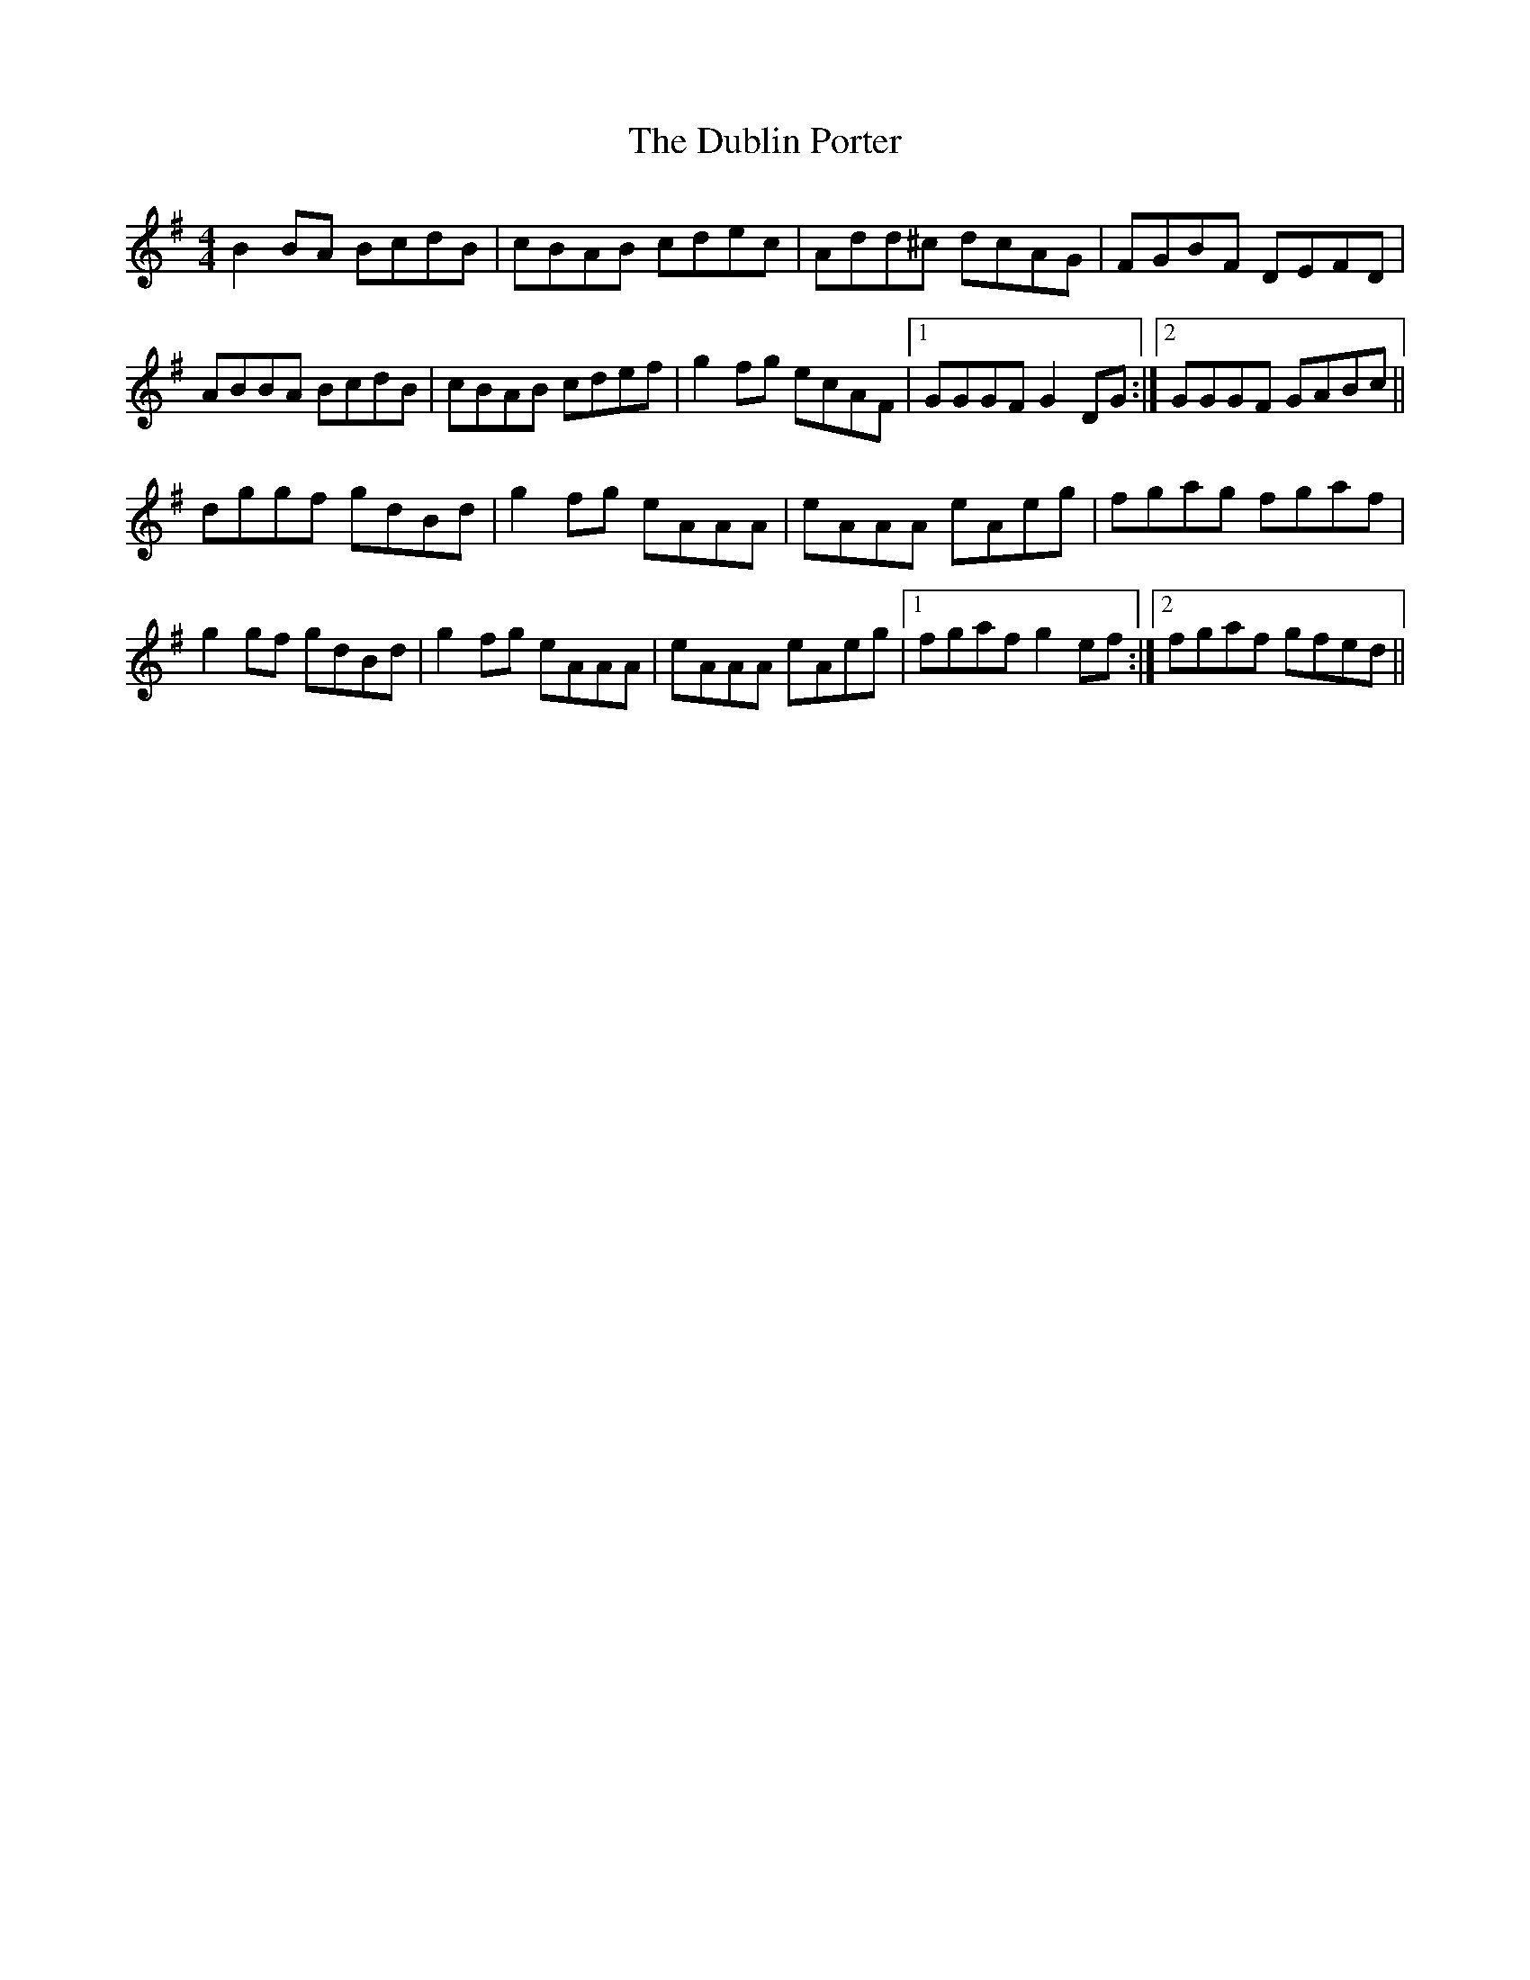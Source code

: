 X: 11045
T: Dublin Porter, The
R: reel
M: 4/4
K: Gmajor
B2BA BcdB|cBAB cdec|Add^c dcAG|FGBF DEFD|
ABBA BcdB|cBAB cdef|g2fg ecAF|1 GGGF G2DG:|2 GGGF GABc||
dggf gdBd|g2fg eAAA|eAAA eAeg|fgag fgaf|
g2gf gdBd|g2fg eAAA|eAAA eAeg|1 fgaf g2ef:|2 fgaf gfed||


